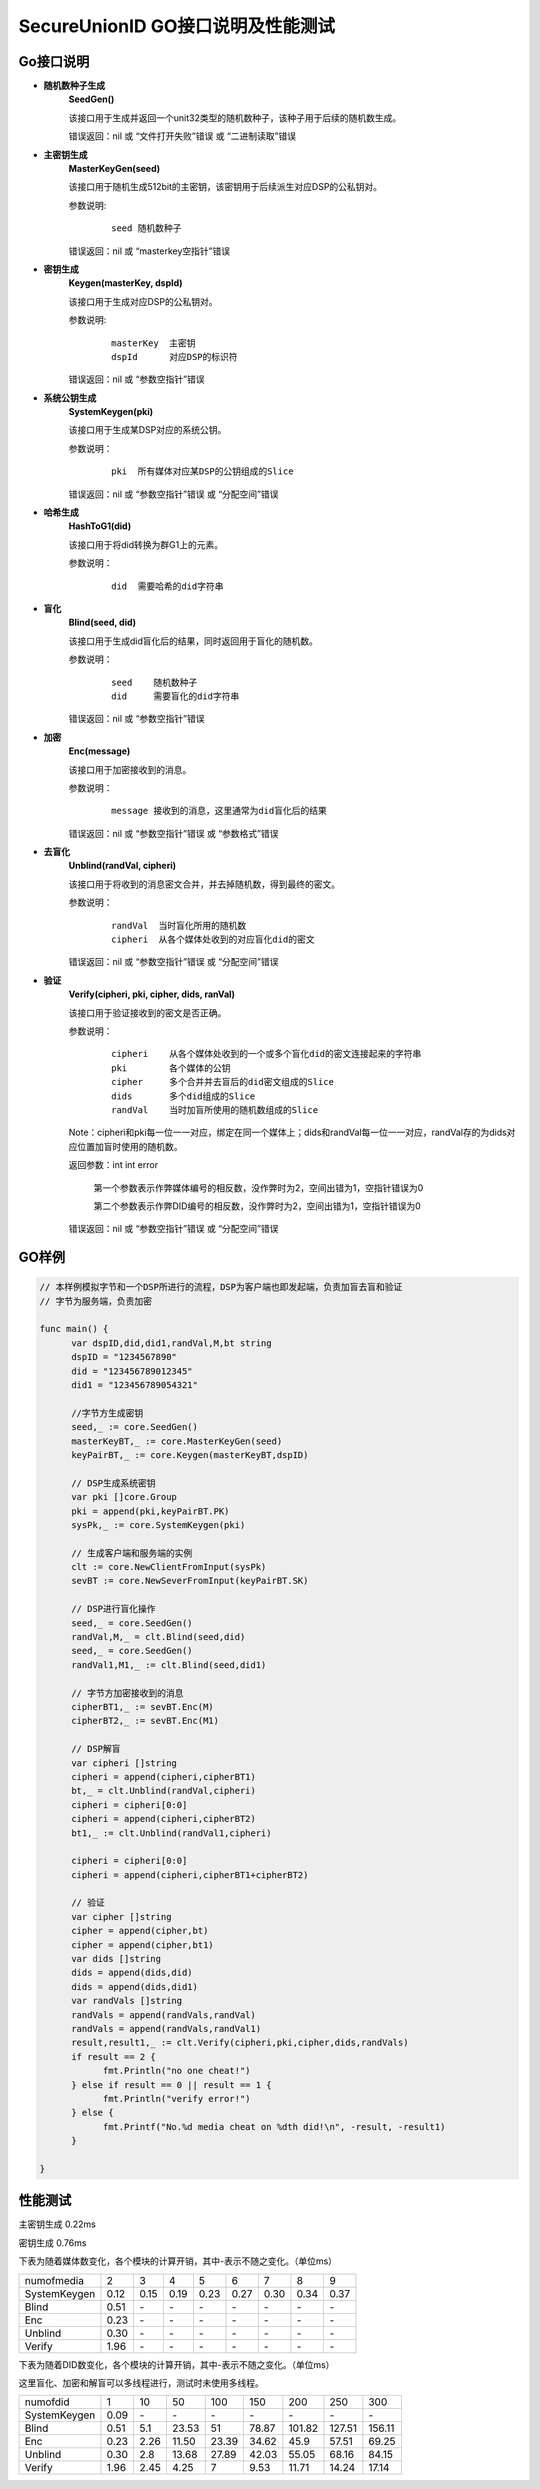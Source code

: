 **SecureUnionID GO接口说明及性能测试**
=======================================
**Go接口说明**
^^^^^^^^^^^^^^^^^^^^^^^^^^^^
- **随机数种子生成**
      **SeedGen()**

      该接口用于生成并返回一个unit32类型的随机数种子，该种子用于后续的随机数生成。

      错误返回：nil 或 “文件打开失败”错误 或 “二进制读取”错误
- **主密钥生成**
      **MasterKeyGen(seed)**

      该接口用于随机生成512bit的主密钥，该密钥用于后续派生对应DSP的公私钥对。

      参数说明:
            ::

                  seed 随机数种子

      错误返回：nil 或 “masterkey空指针”错误
- **密钥生成**
     **Keygen(masterKey, dspId)**

     该接口用于生成对应DSP的公私钥对。

     参数说明:
            ::

              masterKey  主密钥
              dspId      对应DSP的标识符

     错误返回：nil 或 “参数空指针”错误

- **系统公钥生成**
     **SystemKeygen(pki)**

     该接口用于生成某DSP对应的系统公钥。

     参数说明：
            ::

              pki  所有媒体对应某DSP的公钥组成的Slice

     错误返回：nil 或 “参数空指针”错误 或 “分配空间”错误
- **哈希生成**
     **HashToG1(did)**

     该接口用于将did转换为群G1上的元素。

     参数说明：
            ::

              did  需要哈希的did字符串
     
- **盲化**
     **Blind(seed, did)** 

     该接口用于生成did盲化后的结果，同时返回用于盲化的随机数。

     参数说明：
            ::

              seed    随机数种子
              did     需要盲化的did字符串

     错误返回：nil 或 “参数空指针”错误
- **加密**
     **Enc(message)**

     该接口用于加密接收到的消息。

     参数说明：
            ::
            
              message 接收到的消息，这里通常为did盲化后的结果

     错误返回：nil 或 “参数空指针”错误 或 “参数格式”错误
- **去盲化**
     **Unblind(randVal, cipheri)**

     该接口用于将收到的消息密文合并，并去掉随机数，得到最终的密文。

     参数说明：
            ::

              randVal  当时盲化所用的随机数
              cipheri  从各个媒体处收到的对应盲化did的密文

     错误返回：nil 或 “参数空指针”错误 或 “分配空间”错误
- **验证**
     **Verify(cipheri, pki, cipher, dids, ranVal)**

     该接口用于验证接收到的密文是否正确。

     参数说明：
            ::
            
              cipheri    从各个媒体处收到的一个或多个盲化did的密文连接起来的字符串
              pki        各个媒体的公钥
              cipher     多个合并并去盲后的did密文组成的Slice
              dids       多个did组成的Slice
              randVal    当时加盲所使用的随机数组成的Slice

     Note：cipheri和pki每一位一一对应，绑定在同一个媒体上；dids和randVal每一位一一对应，randVal存的为dids对应位置加盲时使用的随机数。

     返回参数：int int error 

      第一个参数表示作弊媒体编号的相反数，没作弊时为2，空间出错为1，空指针错误为0

      第二个参数表示作弊DID编号的相反数，没作弊时为2，空间出错为1，空指针错误为0

     错误返回：nil 或 “参数空指针”错误 或 “分配空间”错误

**GO样例**
^^^^^^^^^^

.. code-block:: go

      // 本样例模拟字节和一个DSP所进行的流程，DSP为客户端也即发起端，负责加盲去盲和验证
      // 字节为服务端，负责加密

      func main() {
            var dspID,did,did1,randVal,M,bt string
            dspID = "1234567890"
            did = "123456789012345"
            did1 = "123456789054321"

            //字节方生成密钥
            seed,_ := core.SeedGen()
            masterKeyBT,_ := core.MasterKeyGen(seed)
            keyPairBT,_ := core.Keygen(masterKeyBT,dspID)

            // DSP生成系统密钥
            var pki []core.Group
            pki = append(pki,keyPairBT.PK)
            sysPk,_ := core.SystemKeygen(pki)

            // 生成客户端和服务端的实例
            clt := core.NewClientFromInput(sysPk)
            sevBT := core.NewSeverFromInput(keyPairBT.SK)

            // DSP进行盲化操作
            seed,_ = core.SeedGen()
            randVal,M,_ = clt.Blind(seed,did)
            seed,_ = core.SeedGen()  
            randVal1,M1,_ := clt.Blind(seed,did1)
            
            // 字节方加密接收到的消息
            cipherBT1,_ := sevBT.Enc(M)
            cipherBT2,_ := sevBT.Enc(M1)

            // DSP解盲
            var cipheri []string
            cipheri = append(cipheri,cipherBT1)
            bt,_ = clt.Unblind(randVal,cipheri)
            cipheri = cipheri[0:0]
            cipheri = append(cipheri,cipherBT2)
            bt1,_ := clt.Unblind(randVal1,cipheri)
            
            cipheri = cipheri[0:0]
            cipheri = append(cipheri,cipherBT1+cipherBT2)

            // 验证
            var cipher []string
            cipher = append(cipher,bt)
            cipher = append(cipher,bt1)
            var dids []string
            dids = append(dids,did)
            dids = append(dids,did1)
            var randVals []string
            randVals = append(randVals,randVal)
            randVals = append(randVals,randVal1)
            result,result1,_ := clt.Verify(cipheri,pki,cipher,dids,randVals)
            if result == 2 {
                  fmt.Println("no one cheat!")
            } else if result == 0 || result == 1 {
                  fmt.Println("verify error!")
            } else {
                  fmt.Printf("No.%d media cheat on %dth did!\n", -result, -result1)
            }

      }

**性能测试**
^^^^^^^^^^^^^

主密钥生成 0.22ms

密钥生成 0.76ms

下表为随着媒体数变化，各个模块的计算开销，其中-表示不随之变化。（单位ms）

+--------------+------+------+------+------+------+------+------+------+
| numofmedia   | 2    | 3    | 4    | 5    | 6    | 7    | 8    | 9    |
+--------------+------+------+------+------+------+------+------+------+
| SystemKeygen | 0.12 | 0.15 | 0.19 | 0.23 | 0.27 | 0.30 | 0.34 | 0.37 |
+--------------+------+------+------+------+------+------+------+------+
| Blind        | 0.51 | `\ -`| `\ -`| `\ -`| `\ -`| `\ -`| `\ -`| `\ -`|
+--------------+------+------+------+------+------+------+------+------+
| Enc          | 0.23 | `\ -`| `\ -`| `\ -`| `\ -`| `\ -`| `\ -`| `\ -`|
+--------------+------+------+------+------+------+------+------+------+
| Unblind      | 0.30 | `\ -`| `\ -`| `\ -`| `\ -`| `\ -`| `\ -`| `\ -`|
+--------------+------+------+------+------+------+------+------+------+
| Verify       | 1.96 | `\ -`| `\ -`| `\ -`| `\ -`| `\ -`| `\ -`| `\ -`|
+--------------+------+------+------+------+------+------+------+------+


下表为随着DID数变化，各个模块的计算开销，其中-表示不随之变化。（单位ms）

这里盲化、加密和解盲可以多线程进行，测试时未使用多线程。

+--------------+------+------+------+------+------+-------+-------+-------+
| numofdid     | 1    | 10   | 50   | 100  | 150  | 200   | 250   | 300   |
+--------------+------+------+------+------+------+-------+-------+-------+
| SystemKeygen | 0.09 | `\ -`| `\ -`| `\ -`| `\ -`| `\ -` | `\ -` | `\ -` |
+--------------+------+------+------+------+------+-------+-------+-------+
| Blind        | 0.51 | 5.1  | 23.53| 51   | 78.87| 101.82| 127.51| 156.11|
+--------------+------+------+------+------+------+-------+-------+-------+
| Enc          | 0.23 | 2.26 | 11.50| 23.39| 34.62| 45.9  | 57.51 | 69.25 |
+--------------+------+------+------+------+------+-------+-------+-------+
| Unblind      | 0.30 | 2.8  | 13.68| 27.89| 42.03| 55.05 | 68.16 | 84.15 |
+--------------+------+------+------+------+------+-------+-------+-------+
| Verify       | 1.96 | 2.45 | 4.25 | 7    | 9.53 | 11.71 | 14.24 | 17.14 |
+--------------+------+------+------+------+------+-------+-------+-------+
